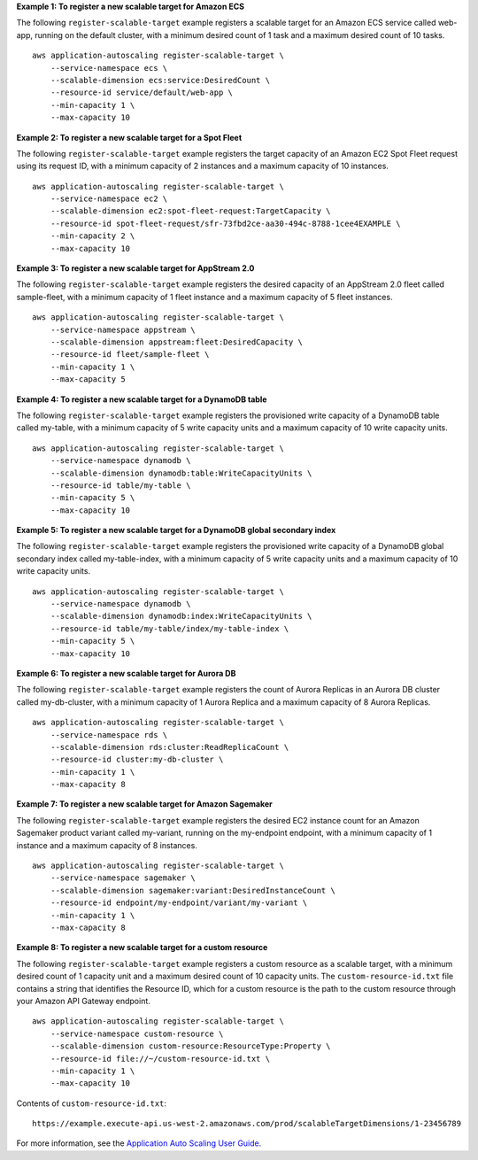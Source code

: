 **Example 1: To register a new scalable target for Amazon ECS**

The following ``register-scalable-target`` example registers a scalable target for an Amazon ECS service called web-app, running on the default cluster, with a minimum desired count of 1 task and a maximum desired count of 10 tasks. ::

    aws application-autoscaling register-scalable-target \
        --service-namespace ecs \
        --scalable-dimension ecs:service:DesiredCount \
        --resource-id service/default/web-app \
        --min-capacity 1 \
        --max-capacity 10

**Example 2: To register a new scalable target for a Spot Fleet**

The following ``register-scalable-target`` example registers the target capacity of an Amazon EC2 Spot Fleet request using its request ID, with a minimum capacity of 2 instances and a maximum capacity of 10 instances. ::

    aws application-autoscaling register-scalable-target \
        --service-namespace ec2 \
        --scalable-dimension ec2:spot-fleet-request:TargetCapacity \
        --resource-id spot-fleet-request/sfr-73fbd2ce-aa30-494c-8788-1cee4EXAMPLE \
        --min-capacity 2 \
        --max-capacity 10

**Example 3: To register a new scalable target for AppStream 2.0**

The following ``register-scalable-target`` example registers the desired capacity of an AppStream 2.0 fleet called sample-fleet, with a minimum capacity of 1 fleet instance and a maximum capacity of 5 fleet instances. ::

    aws application-autoscaling register-scalable-target \
        --service-namespace appstream \
        --scalable-dimension appstream:fleet:DesiredCapacity \
        --resource-id fleet/sample-fleet \
        --min-capacity 1 \
        --max-capacity 5

**Example 4: To register a new scalable target for a DynamoDB table**

The following ``register-scalable-target`` example registers the provisioned write capacity of a DynamoDB table called my-table, with a minimum capacity of 5 write capacity units and a maximum capacity of 10 write capacity units. ::

    aws application-autoscaling register-scalable-target \
        --service-namespace dynamodb \
        --scalable-dimension dynamodb:table:WriteCapacityUnits \
        --resource-id table/my-table \
        --min-capacity 5 \
        --max-capacity 10

**Example 5: To register a new scalable target for a DynamoDB global secondary index**

The following ``register-scalable-target`` example registers the provisioned write capacity of a DynamoDB global secondary index called my-table-index, with a minimum capacity of 5 write capacity units and a maximum capacity of 10 write capacity units. ::

    aws application-autoscaling register-scalable-target \
        --service-namespace dynamodb \
        --scalable-dimension dynamodb:index:WriteCapacityUnits \
        --resource-id table/my-table/index/my-table-index \
        --min-capacity 5 \
        --max-capacity 10

**Example 6: To register a new scalable target for Aurora DB**

The following ``register-scalable-target`` example registers the count of Aurora Replicas in an Aurora DB cluster called my-db-cluster, with a minimum capacity of 1 Aurora Replica and a maximum capacity of 8 Aurora Replicas. ::

    aws application-autoscaling register-scalable-target \
        --service-namespace rds \
        --scalable-dimension rds:cluster:ReadReplicaCount \
        --resource-id cluster:my-db-cluster \
        --min-capacity 1 \
        --max-capacity 8

**Example 7: To register a new scalable target for Amazon Sagemaker**

The following ``register-scalable-target`` example registers the desired EC2 instance count for an Amazon Sagemaker product variant called my-variant, running on the my-endpoint endpoint, with a minimum capacity of 1 instance and a maximum capacity of 8 instances. ::

    aws application-autoscaling register-scalable-target \
        --service-namespace sagemaker \
        --scalable-dimension sagemaker:variant:DesiredInstanceCount \
        --resource-id endpoint/my-endpoint/variant/my-variant \
        --min-capacity 1 \
        --max-capacity 8

**Example 8: To register a new scalable target for a custom resource**

The following ``register-scalable-target`` example registers a custom resource as a scalable target, with a minimum desired count of 1 capacity unit and a maximum desired count of 10 capacity units. The ``custom-resource-id.txt`` file contains a string that identifies the Resource ID, which for a custom resource is the path to the custom resource through your Amazon API Gateway endpoint. ::

    aws application-autoscaling register-scalable-target \
        --service-namespace custom-resource \
        --scalable-dimension custom-resource:ResourceType:Property \
        --resource-id file://~/custom-resource-id.txt \
        --min-capacity 1 \
        --max-capacity 10

Contents of ``custom-resource-id.txt``::

    https://example.execute-api.us-west-2.amazonaws.com/prod/scalableTargetDimensions/1-23456789

For more information, see the `Application Auto Scaling User Guide <https://docs.aws.amazon.com/autoscaling/application/userguide/what-is-application-auto-scaling.html>`__.
